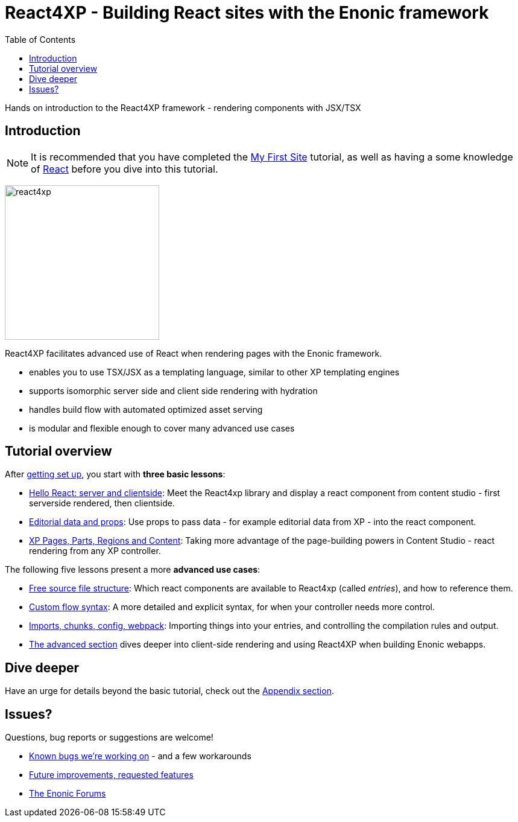 = React4XP - Building React sites with the Enonic framework
:toc: right
:imagesdir: media/

Hands on introduction to the React4XP framework - rendering components with JSX/TSX

== Introduction

[NOTE]
====
It is recommended that you have completed the https://developer.enonic.com/start[My First Site] tutorial, as well as having a some knowledge of https://reactjs.org/tutorial/tutorial.html[React] before you dive into this tutorial.
====

image:react4xp.svg[title="React4xp logo",width=256px]


React4XP facilitates advanced use of React when rendering pages with the Enonic framework.

* enables you to use TSX/JSX as a templating language, similar to other XP templating engines
* supports isomorphic server side and client side rendering with hydration
* handles build flow with automated optimized asset serving
* is modular and flexible enough to cover many advanced use cases

                                                      
== Tutorial overview

After <<setup#, getting set up>>, you start with *three basic lessons*:

- <<hello-react#, Hello React: server and clientside>>: Meet the React4xp library and display a react component from content studio - first serverside rendered, then clientside.
- <<editorial-data-and-props#, Editorial data and props>>: Use props to pass data - for example editorial data from XP - into the react component.
- <<pages-parts-and-regions#, XP Pages, Parts, Regions and Content>>: Taking more advantage of the page-building powers in Content Studio - react rendering from any XP controller.

The following five lessons present a more *advanced use cases*:

- <<source-file-structure#, Free source file structure>>: Which react components are available to React4xp (called _entries_), and how to reference them.
- <<custom-flow-syntax#, Custom flow syntax>>: A more detailed and explicit syntax, for when your controller needs more control.
- <<imports-and-dependency-chunks#, Imports, chunks, config, webpack>>: Importing things into your entries, and controlling the compilation rules and output.
- <<advanced#, The advanced section>> dives deeper into client-side rendering and using React4XP when building Enonic webapps.

== Dive deeper
Have an urge for details beyond the basic tutorial, check out the <<appendix#, Appendix section>>.

== Issues?
Questions, bug reports or suggestions are welcome!

- link:https://github.com/enonic/lib-react4xp/issues?q=is%3Aissue+is%3Aopen+label%3Abug[Known bugs we're working on] - and a few workarounds
- link:https://github.com/enonic/lib-react4xp/issues?q=is%3Aissue+is%3Aopen+label%3Aenhancement[Future improvements, requested features]
- link:https://discuss.enonic.com[The Enonic Forums]
